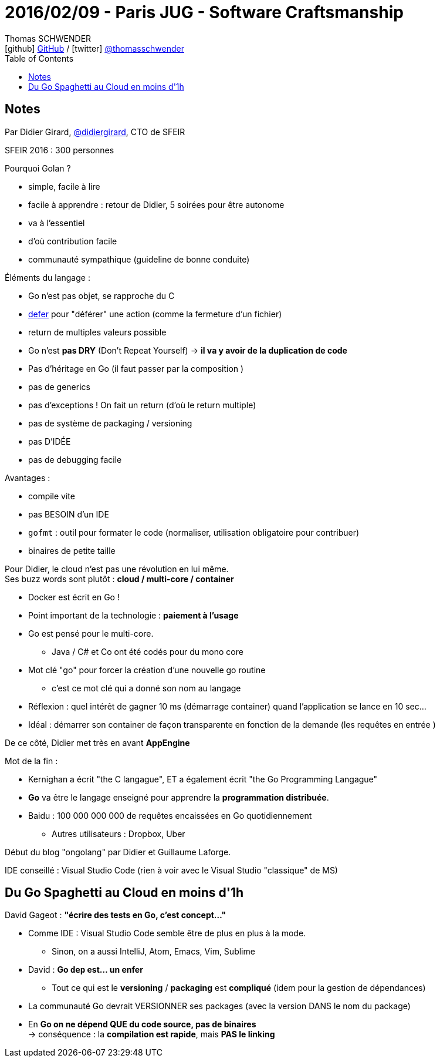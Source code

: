 = 2016/02/09 - Paris JUG - Software Craftsmanship
Thomas SCHWENDER <icon:github[] https://github.com/Ardemius/[GitHub] / icon:twitter[role="aqua"] https://twitter.com/thomasschwender[@thomasschwender]>
// Handling GitHub admonition blocks icons
ifndef::env-github[:icons: font]
ifdef::env-github[]
:status:
:outfilesuffix: .adoc
:caution-caption: :fire:
:important-caption: :exclamation:
:note-caption: :paperclip:
:tip-caption: :bulb:
:warning-caption: :warning:
endif::[]
:imagesdir: ./images
:source-highlighter: highlightjs
:highlightjs-languages: asciidoc
// We must enable experimental attribute to display Keyboard, button, and menu macros
:experimental:
// Next 2 ones are to handle line breaks in some particular elements (list, footnotes, etc.)
:lb: pass:[<br> +]
:sb: pass:[<br>]
// check https://github.com/Ardemius/personal-wiki/wiki/AsciiDoctor-tips for tips on table of content in GitHub
:toc: macro
:toclevels: 4
// To number the sections of the table of contents
//:sectnums:
// Add an anchor with hyperlink before the section title
:sectanchors:
// To turn off figure caption labels and numbers
:figure-caption!:
// Same for examples
//:example-caption!:
// To turn off ALL captions
// :caption:

toc::[]

== Notes

Par Didier Girard, https://twitter.com/didiergirard[@didiergirard], CTO de SFEIR

SFEIR 2016 : 300 personnes

Pourquoi Golan ?

	* simple, facile à lire
	* facile à apprendre : retour de Didier, 5 soirées pour être autonome 
	* va à l'essentiel 
	* d'où contribution facile
	* communauté sympathique (guideline de bonne conduite)

Éléments du langage :

	* Go n'est pas objet, se rapproche du C
	* https://go.dev/tour/flowcontrol/12[defer] pour "déférer" une action (comme la fermeture d'un fichier)
	* return de multiples valeurs possible
	* Go n'est *pas DRY* (Don't Repeat Yourself) -> *il va y avoir de la duplication de code*
	* Pas d'héritage en Go (il faut passer par la composition )
	* pas de generics
	* pas d'exceptions ! On fait un return (d'où le return multiple)
	* pas de système de packaging / versioning 
	* pas D'IDÉE
	* pas de debugging facile

Avantages :

	* compile vite
	* pas BESOIN d'un IDE
	* `gofmt` : outil pour formater le code (normaliser, utilisation obligatoire pour contribuer)
	* binaires de petite taille 

Pour Didier, le cloud n'est pas une révolution en lui même. +
Ses buzz words sont plutôt : *cloud / multi-core / container*

* Docker est écrit en Go !
* Point important de la technologie : *paiement à l'usage*

//-

* Go est pensé pour le multi-core.
	** Java / C# et Co ont été codés pour du mono core 
* Mot clé "go" pour forcer la création d'une nouvelle go routine
	** c'est ce mot clé qui a donné son nom au langage 

//- 

* Réflexion : quel intérêt de gagner 10 ms (démarrage container) quand l'application  se lance en 10 sec...
* Idéal : démarrer son container de façon transparente en fonction de la demande (les requêtes en entrée )

De ce côté, Didier met très en avant *AppEngine*

Mot de la fin : 

	* Kernighan a écrit "the C langague", ET a également écrit "the Go Programming Langague"
	* *Go* va être le langage enseigné pour apprendre la *programmation distribuée*.

//- 

* Baidu : 100 000 000 000 de requêtes encaissées en Go quotidiennement
	** Autres utilisateurs : Dropbox, Uber

Début du blog "ongolang" par Didier et Guillaume Laforge.

IDE conseillé : Visual Studio Code (rien à voir avec le Visual Studio "classique" de MS)

== Du Go Spaghetti au Cloud en moins d'1h

David Gageot : *"écrire des tests en Go, c'est concept..."*

* Comme IDE : Visual Studio Code semble être de plus en plus à la mode.
	** Sinon, on a aussi IntelliJ, Atom, Emacs, Vim, Sublime

* David : *Go `dep` est... un enfer*
	** Tout ce qui est le *versioning* / *packaging* est *compliqué*  (idem pour la gestion de dépendances)

* La communauté Go devrait VERSIONNER ses packages (avec la version DANS le nom du package)

* En *Go on ne dépend QUE du code source, pas de binaires* +
-> conséquence : la *compilation est rapide*, mais *PAS le linking*















